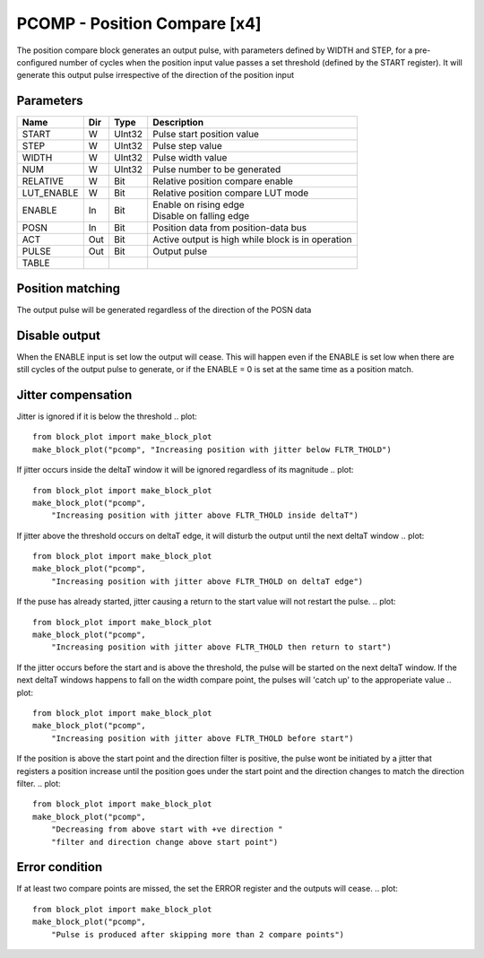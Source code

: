 PCOMP - Position Compare [x4]
===============================
The position compare block generates an output pulse, with parameters defined by
WIDTH and STEP, for a pre-configured number of cycles when the position input
value passes a set threshold (defined by the START register). It will generate
this output pulse irrespective of the direction of the position input

Parameters
----------
=============== === ======= ===================================================
Name            Dir Type    Description
=============== === ======= ===================================================
START           W   UInt32  Pulse start position value
STEP            W   UInt32  Pulse step value
WIDTH           W   UInt32  Pulse width value
NUM             W   UInt32  Pulse number to be generated
RELATIVE        W   Bit     Relative position compare enable
LUT_ENABLE      W   Bit     Relative position compare LUT mode
ENABLE          In  Bit     | Enable on rising edge
                            | Disable on falling edge
POSN            In  Bit     Position data from position-data bus
ACT             Out Bit     Active output is high while block is in operation
PULSE           Out Bit     Output pulse
TABLE
=============== === ======= ===================================================



Position matching
-----------------
The output pulse will be generated regardless of the direction of the POSN data

.. plot::

    from block_plot import make_block_plot
    make_block_plot("pcomp", "Increasing position with +ve dir")

.. plot::

    from block_plot import make_block_plot
    make_block_plot("pcomp", "Decreasing position with +ve dir")

.. plot::

    from block_plot import make_block_plot
    make_block_plot("pcomp", "Decreasing position with -ve dir")

Disable output
--------------
When the ENABLE input is set low the output will cease. This will happen even if
the ENABLE is set low when there are still cycles of the output pulse to
generate, or if the ENABLE = 0 is set at the same time as a position match.

.. plot::

    from block_plot import make_block_plot
    make_block_plot("pcomp", "Disable after start")

.. plot::

    from block_plot import make_block_plot
    make_block_plot("pcomp", "Disable with start")

Jitter compensation
-------------------
Jitter is ignored if it is below the threshold
.. plot::

    from block_plot import make_block_plot
    make_block_plot("pcomp", "Increasing position with jitter below FLTR_THOLD")

.. plot::

    from block_plot import make_block_plot
    make_block_plot("pcomp",
        "Increasing position with jitter below FLTR_THOLD on deltaT edge")

If jitter occurs inside the deltaT window it will be ignored regardless of its
magnitude
.. plot::

    from block_plot import make_block_plot
    make_block_plot("pcomp",
        "Increasing position with jitter above FLTR_THOLD inside deltaT")

If jitter above the threshold occurs on deltaT edge, it will disturb the output
until the next deltaT window
.. plot::

    from block_plot import make_block_plot
    make_block_plot("pcomp",
        "Increasing position with jitter above FLTR_THOLD on deltaT edge")


If the puse has already started, jitter causing a return to the start value will
not restart the pulse.
.. plot::

    from block_plot import make_block_plot
    make_block_plot("pcomp",
        "Increasing position with jitter above FLTR_THOLD then return to start")

If the jitter occurs before the start and is above the threshold, the pulse will
be started on the next deltaT window. If the next deltaT windows happens to fall
on the width compare point, the pulses will 'catch up' to the approperiate value
.. plot::

    from block_plot import make_block_plot
    make_block_plot("pcomp",
        "Increasing position with jitter above FLTR_THOLD before start")

If the position is above the start point and the direction filter is positive,
the pulse wont be initiated by a jitter that registers a position increase until
the position goes under the start point and the direction changes to match the
direction filter.
.. plot::

    from block_plot import make_block_plot
    make_block_plot("pcomp",
        "Decreasing from above start with +ve direction "
        "filter and direction change above start point")


Error condition
---------------
If at least two compare points are missed, the set the ERROR register and the
outputs will cease.
.. plot::

    from block_plot import make_block_plot
    make_block_plot("pcomp",
        "Pulse is produced after skipping more than 2 compare points")
